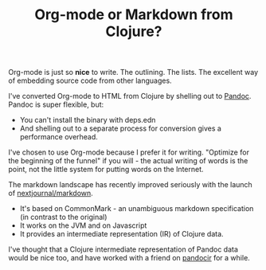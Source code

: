 #+TITLE: Org-mode or Markdown from Clojure?

Org-mode is just so *nice* to write.
The outlining.
The lists.
The excellent way of embedding source code from other languages.

I've converted Org-mode to HTML from Clojure by shelling out to [[https://pandoc.org/][Pandoc]].
Pandoc is super flexible, but:

- You can't install the binary with deps.edn
- And shelling out to a separate process for conversion gives a performance overhead.

I've chosen to use Org-mode because I prefer it for writing.
"Optimize for the beginning of the funnel" if you will - the actual writing of words is the point, not the little system for putting words on the Internet.

The markdown landscape has recently improved seriously with the launch of [[https://github.com/nextjournal/markdown/][nextjournal/markdown]].

- It's based on CommonMark - an unambiguous markdown specification (in contrast to the original)
- It works on the JVM and on Javascript
- It provides an intermediate representation (IR) of Clojure data.

I've thought that a Clojure intermediate representation of Pandoc data would be nice too, and have worked with a friend on [[https://github.com/teodorlu/pandocir/][pandocir]] for a while.
